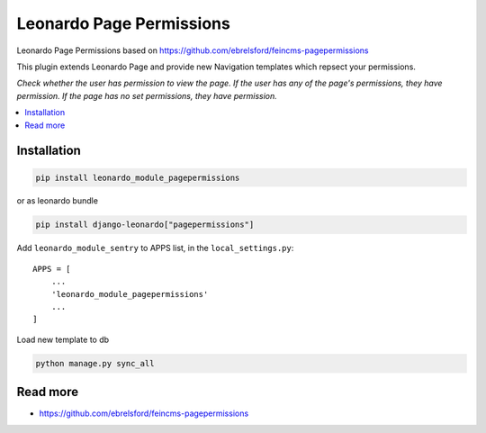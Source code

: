 
=========================
Leonardo Page Permissions
=========================

Leonardo Page Permissions based on https://github.com/ebrelsford/feincms-pagepermissions

This plugin extends Leonardo Page and provide new Navigation templates which repsect your permissions.

*Check whether the user has permission to view the page. If the user has any of the page's permissions, they have permission. If the page has no set permissions, they have permission.*

.. contents::
    :local:

Installation
------------

.. code-block:: bash

    pip install leonardo_module_pagepermissions

or as leonardo bundle

.. code-block:: bash

    pip install django-leonardo["pagepermissions"]

Add ``leonardo_module_sentry`` to APPS list, in the ``local_settings.py``::

    APPS = [
    	...
        'leonardo_module_pagepermissions'
        ...
    ]

Load new template to db

.. code-block:: bash

	python manage.py sync_all

Read more
---------

* https://github.com/ebrelsford/feincms-pagepermissions